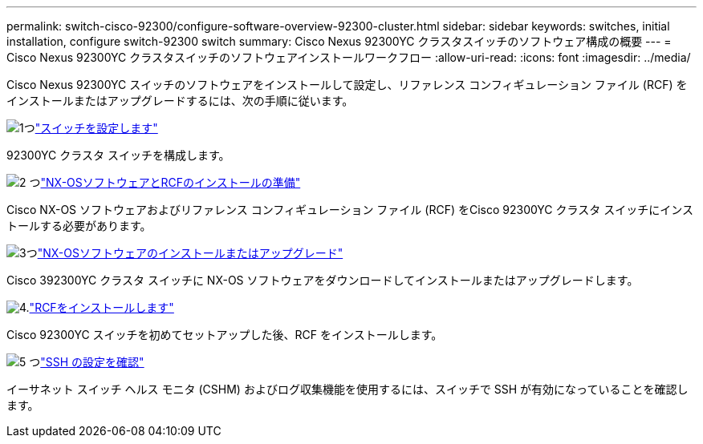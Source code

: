 ---
permalink: switch-cisco-92300/configure-software-overview-92300-cluster.html 
sidebar: sidebar 
keywords: switches, initial installation, configure switch-92300 switch 
summary: Cisco Nexus 92300YC クラスタスイッチのソフトウェア構成の概要 
---
= Cisco Nexus 92300YC クラスタスイッチのソフトウェアインストールワークフロー
:allow-uri-read: 
:icons: font
:imagesdir: ../media/


[role="lead"]
Cisco Nexus 92300YC スイッチのソフトウェアをインストールして設定し、リファレンス コンフィギュレーション ファイル (RCF) をインストールまたはアップグレードするには、次の手順に従います。

.image:https://raw.githubusercontent.com/NetAppDocs/common/main/media/number-1.png["1つ"]link:configure-install-initial.html["スイッチを設定します"]
[role="quick-margin-para"]
92300YC クラスタ スイッチを構成します。

.image:https://raw.githubusercontent.com/NetAppDocs/common/main/media/number-2.png["2 つ"]link:install-nxos-overview.html["NX-OSソフトウェアとRCFのインストールの準備"]
[role="quick-margin-para"]
Cisco NX-OS ソフトウェアおよびリファレンス コンフィギュレーション ファイル (RCF) をCisco 92300YC クラスタ スイッチにインストールする必要があります。

.image:https://raw.githubusercontent.com/NetAppDocs/common/main/media/number-3.png["3つ"]link:install-nxos-software.html["NX-OSソフトウェアのインストールまたはアップグレード"]
[role="quick-margin-para"]
Cisco 392300YC クラスタ スイッチに NX-OS ソフトウェアをダウンロードしてインストールまたはアップグレードします。

.image:https://raw.githubusercontent.com/NetAppDocs/common/main/media/number-4.png["4."]link:install-the-rcf-file.html["RCFをインストールします"]
[role="quick-margin-para"]
Cisco 92300YC スイッチを初めてセットアップした後、RCF をインストールします。

.image:https://raw.githubusercontent.com/NetAppDocs/common/main/media/number-5.png["5 つ"]link:configure-ssh-keys.html["SSH の設定を確認"]
[role="quick-margin-para"]
イーサネット スイッチ ヘルス モニタ (CSHM) およびログ収集機能を使用するには、スイッチで SSH が有効になっていることを確認します。
